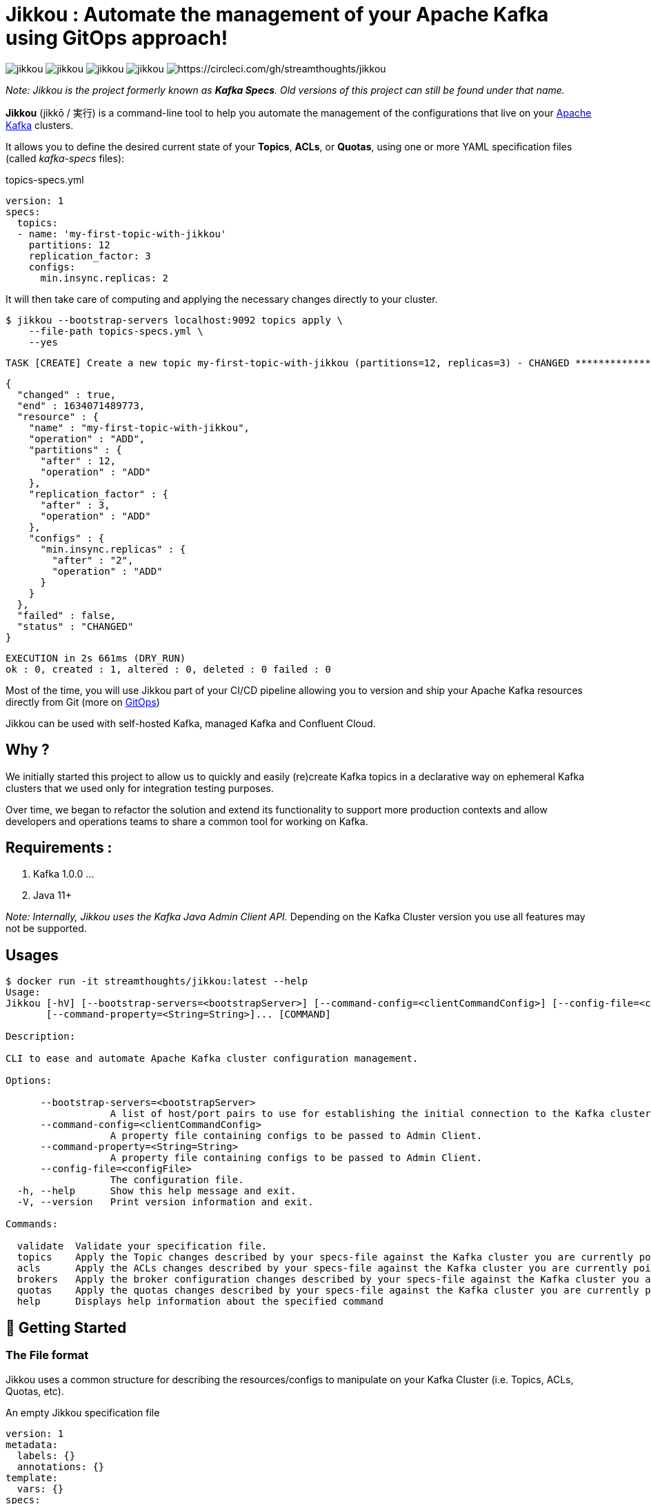 = Jikkou : Automate the management of your Apache Kafka using GitOps approach!

image:https://img.shields.io/github/license/streamthoughts/jikkou[]
image:https://img.shields.io/github/issues/streamthoughts/jikkou[]
image:https://img.shields.io/github/forks/streamthoughts/jikkou[]
image:https://img.shields.io/github/stars/streamthoughts/jikkou[]
image:https://circleci.com/gh/streamthoughts/jikkou.svg?style=svg[https://circleci.com/gh/streamthoughts/jikkou]

toc::[]

__Note: Jikkou is the project formerly known as **Kafka Specs**. Old versions of this project can still be found under that name.__

**Jikkou** (jikkō / 実行) is a command-line tool to help you automate the management of the configurations that live on your http://kafka.apache.org/[Apache Kafka] clusters.

It allows you to define the desired current state of your **Topics**, **ACLs**, or **Quotas**, using one or more YAML specification files (called _kafka-specs_ files):

topics-specs.yml:::
[source,yaml]
----
version: 1
specs:
  topics:
  - name: 'my-first-topic-with-jikkou'
    partitions: 12
    replication_factor: 3
    configs:
      min.insync.replicas: 2
----

It will then take care of computing and applying the necessary changes directly to your cluster.

[source, bash]
----
$ jikkou --bootstrap-servers localhost:9092 topics apply \
    --file-path topics-specs.yml \
    --yes
----

[source]
----
TASK [CREATE] Create a new topic my-first-topic-with-jikkou (partitions=12, replicas=3) - CHANGED **********************
----
[source, json]
----
{
  "changed" : true,
  "end" : 1634071489773,
  "resource" : {
    "name" : "my-first-topic-with-jikkou",
    "operation" : "ADD",
    "partitions" : {
      "after" : 12,
      "operation" : "ADD"
    },
    "replication_factor" : {
      "after" : 3,
      "operation" : "ADD"
    },
    "configs" : {
      "min.insync.replicas" : {
        "after" : "2",
        "operation" : "ADD"
      }
    }
  },
  "failed" : false,
  "status" : "CHANGED"
}
----
[source]
----
EXECUTION in 2s 661ms (DRY_RUN)
ok : 0, created : 1, altered : 0, deleted : 0 failed : 0
----

Most of the time, you will use Jikkou part of your CI/CD pipeline allowing you to version and ship your Apache Kafka resources directly from Git (more on https://about.gitlab.com/topics/gitops/[GitOps])

Jikkou can be used with self-hosted Kafka, managed Kafka and Confluent Cloud.

== Why ?

We initially started this project to allow us to quickly and easily (re)create Kafka topics in a declarative way on ephemeral Kafka clusters that we used only for integration testing purposes.

Over time, we began to refactor the solution and extend its functionality to support more production contexts and allow developers and operations teams to share a common tool for working on Kafka.

== Requirements :

1. Kafka 1.0.0 ...
2. Java 11+

_Note: Internally, Jikkou uses the Kafka Java Admin Client API._ Depending on the Kafka Cluster version you use all features may not be supported.

== Usages

[source,bash]
----
$ docker run -it streamthoughts/jikkou:latest --help
Usage:
Jikkou [-hV] [--bootstrap-servers=<bootstrapServer>] [--command-config=<clientCommandConfig>] [--config-file=<configFile>]
       [--command-property=<String=String>]... [COMMAND]

Description:

CLI to ease and automate Apache Kafka cluster configuration management.

Options:

      --bootstrap-servers=<bootstrapServer>
                  A list of host/port pairs to use for establishing the initial connection to the Kafka cluster.
      --command-config=<clientCommandConfig>
                  A property file containing configs to be passed to Admin Client.
      --command-property=<String=String>
                  A property file containing configs to be passed to Admin Client.
      --config-file=<configFile>
                  The configuration file.
  -h, --help      Show this help message and exit.
  -V, --version   Print version information and exit.

Commands:

  validate  Validate your specification file.
  topics    Apply the Topic changes described by your specs-file against the Kafka cluster you are currently pointing at.
  acls      Apply the ACLs changes described by your specs-file against the Kafka cluster you are currently pointing at.
  brokers   Apply the broker configuration changes described by your specs-file against the Kafka cluster you are currently pointing at.
  quotas    Apply the quotas changes described by your specs-file against the Kafka cluster you are currently pointing at.
  help      Displays help information about the specified command
----

== 🚀 Getting Started

=== The File format

Jikkou uses a common structure for describing the resources/configs to manipulate on your Kafka Cluster (i.e. Topics, ACLs, Quotas, etc).

An empty Jikkou specification file::
[source,yaml]
----
version: 1
metadata:
  labels: {}
  annotations: {}
template:
  vars: {}
specs:
    brokers: {}
    topics: {}
    security:
      users: {}
      roles: {}
----

* `version`: the version of the Jikkou's API (default is `1`).

**Metadata**

* `metadata.labels`: a set of key/value pairs that you can use to describe your specification file (_Note: labels can be referenced in the `specs` sections (a.k.a. templating_).
* `metadata.annotations`: a set of key/value pairs automatically generated by the tool.

**Template**

* `template.vars`: a set of key/value pairs that

**Specs**

* `specs.brokers`: the configuration state of Kafka brokers.
* `specs.security.users`: the description of your ACLs grouped per user (i.e. _principal_).
* `specs.security.roles`: the description of your ACLs roles that you can reference in the `users` section.
* `specs.topics`:  the description of your Kafka Topics.

=== How to use it ?

Jikkou is available:

* As a zip/tar.gz package from https://github.com/streamthoughts/jikkou/releases/tag/v0.6.0[GitHub Releases]
* As a fatJar available from https://repo.maven.apache.org/maven2/io/streamthoughts/jikkou/0.6.0/[Maven Central]
* As a docker image available from https://hub.docker.com/r/streamthoughts/jikkou[Docker Hub].

=== How to Manage Topics ?

Jikkou can be used to create, alter and even delete Kafka topics.

topics-specs.yml::
[source,yaml]
----
version: 1
specs:
    topics:
    - name: "my-topic"
      partitions: 6
      replication_factor: 3
      configs:
        min.insync.replicas: 2
----

Additionally, Jikkou can be used to create, delete or alter topics: ::

[source,bash]
----
$ jikkou --bootstrap-servers localhost:9092 topics create \
--file-path topics-specs.yml \
--set-label topic_prefix=dev- \
--verbose \
--yes
----

(output)

[source]
----
TASK [CREATE] Create a new topic dev-my-topic (partitions=6, replicas=3) - CHANGED **********************
{
  "changed" : true,
  "end" : 1634071489773,
  "resource" : {
    "name" : "dev-my-topic",
    "operation" : "ADD",
    "partitions" : {
      "after" : 6,
      "operation" : "ADD"
    },
    "replication_factor" : {
      "after" : 3,
      "operation" : "ADD"
    },
    "configs" : {
      "min.insync.replicas" : {
        "after" : "2",
        "operation" : "ADD"
      }
    }
  },
  "failed" : false,
  "status" : "CHANGED"
}
EXECUTION in 2s 661ms (DRY_RUN)
ok : 0, created : 1, altered : 0, deleted : 0 failed : 0
----

It can be used describe existing topics: ::

[source,bash]
----
$ jikkou --bootstrap-servers localhost:9092 topics describe
----

(output)

[source,yaml]
----
version: 1
metadata:
  annotations:
    generated: "2021-10-10T00:00:00.0Z"
specs:
  brokers: []
  topics:
  - name: "_schemas"
    partitions: 1
    replication_factor: 1
    configs:
      cleanup.policy: "compact"
  - name: "de-my-topic"
    partitions: 12
    replication_factor: 3
    configs:
      min.insync.replicas: "2"
----

=== How to Manage ACLs ?

**Jikkou can be used to describe all ACL policies that need to be created on Kafka Cluster:**

users-specs.yml::
[source,yaml]
----
version: 1
specs:
  security:
    users:
    - principal : 'User:benchmark'
      roles  : []
      permissions :
        - resource :
            type : 'topic'
            pattern : 'bench-'
            pattern_type : 'PREFIXED'
          allow_operations : ['READ:*', 'WRITE:*']
        - resource :
            type : 'group'
            pattern : '*'
            pattern_type : 'LITERAL'
          allow_operations : ['DESCRIBE:*']
----

You can also define *roles* to be applied to one or more _principals_.
Jikkou will take care of creating all corresponding ACLs policies.

security-specs.yml::
[source,yaml]
----
version: 1
specs:
  security:
    roles:
    - name: 'AdminTopics'
      permissions:
        - resource:
            type: 'topic'
            pattern: '*'
            pattern_type: 'LITERAL'
          allow_operations: ['ALL:*']

    - name: 'AdminGroups'
      permissions:
        - resource:
            type: 'group'
            pattern: '*'
            pattern_type: 'LITERAL'
          allow_operations: ['ALL:*']

    users:
      - principal: 'User:admin'
        roles: [ 'AdminTopics', 'AdminGroups' ]

      - principal: 'User:admin-topics'
        roles: [ 'AdminTopics' ]
----

[source,bash]
----
$ jikkou --bootstrap-servers localhost:9092 acls apply \
    --file-path security-specs.yml \
    --verbose \
    --yes
----

(output)
[source]
----
TASK [CREATE] Create a new ACL (ALLOW User:admin-user to ALL TOPIC:LITERAL:*) - CHANGED *****************
{
  "changed" : true,
  "end" : 1633980549689,
  "resource" : {
    "operation" : "ADD",
    "principal_type" : "User",
    "principal_name" : "admin-user",
    "resource_pattern" : "*",
    "pattern_type" : "LITERAL",
    "resource_type" : "TOPIC",
    "operation" : "ALL",
    "permission" : "ALLOW",
    "host" : "*",
    "name" : "admin-user",
    "principal" : "User:admin-user"
  },
  "failed" : false,
  "status" : "CHANGED"
}
TASK [CREATE] Create a new ACL (ALLOW User:kafka-user to ALL GROUP:LITERAL:*) - CHANGED *****************
{
  "changed" : true,
  "end" : 1633980549689,
  "resource" : {
    "operation" : "ADD",
    "principal_type" : "User",
    "principal_name" : "kafka-user",
    "resource_pattern" : "*",
    "pattern_type" : "LITERAL",
    "resource_type" : "GROUP",
    "operation" : "ALL",
    "permission" : "ALLOW",
    "host" : "*",
    "name" : "kafka-user",
    "principal" : "User:kafka-user"
  },
  "failed" : false,
  "status" : "CHANGED"
}
TASK [CREATE] Create a new ACL (ALLOW User:kafka-user to ALL TOPIC:LITERAL:*) - CHANGED *****************
{
  "changed" : true,
  "end" : 1633980549689,
  "resource" : {
    "operation" : "ADD",
    "principal_type" : "User",
    "principal_name" : "kafka-user",
    "resource_pattern" : "*",
    "pattern_type" : "LITERAL",
    "resource_type" : "TOPIC",
    "operation" : "ALL",
    "permission" : "ALLOW",
    "host" : "*",
    "name" : "kafka-user",
    "principal" : "User:kafka-user"
  },
  "failed" : false,
  "status" : "CHANGED"
}
EXECUTION in 2s 146ms
ok : 0, created : 3, altered : 0, deleted : 0 failed : 0
----

As of Kafka 2.0.0, you can use `LITERAL` and `PREFIXED` pattern-type to define new ACLs, then `MATCH` and `ANY` for filtering.

With Jikkou you can use the pattern-type `MATCH` to create ACLs.
This will define ACLs with `LITERAL` pattern type for all topics matching the defined regex.

security-specs.yml::
[source,yaml]
----
version: 1
specs:
  security:
    users:
    - principal : 'User:benchmark'
      roles  : []
      permissions :
        - resource :
            type : 'topic'
            pattern : '/bench-[\w-]+/'
            pattern_type : 'MATCH'
          allow_operations : ['READ:*', 'WRITE:*']
----

[source,bash]
----
$ jikkou --bootstrap-servers localhost:9092 \
    acls \
    apply \
    --file-path security-specs.yml \
    --verbose \
    --yes
----

[source]
----
TASK [CREATE] Create a new ACL (ALLOW User:specs to WRITE TOPIC:LITERAL:bench-p1-r3) - CHANGED **********
{
  "changed" : true,
  "end" : 1633985047120,
  "resource" : {
    "operation" : "ADD",
    "principal_type" : "User",
    "principal_name" : "specs",
    "resource_pattern" : "bench-p1-r3",
    "pattern_type" : "LITERAL",
    "resource_type" : "TOPIC",
    "operation" : "WRITE",
    "permission" : "ALLOW",
    "host" : "*",
    "principal" : "User:specs",
    "name" : "specs"
  },
  "failed" : false,
  "status" : "CHANGED"
}
TASK [CREATE] Create a new ACL (ALLOW User:specs to READ TOPIC:LITERAL:bench-p1-r3) - CHANGED ***********
{
  "changed" : true,
  "end" : 1633985047120,
  "resource" : {
    "operation" : "ADD",
    "principal_type" : "User",
    "principal_name" : "specs",
    "resource_pattern" : "bench-p1-r3",
    "pattern_type" : "LITERAL",
    "resource_type" : "TOPIC",
    "operation" : "READ",
    "permission" : "ALLOW",
    "host" : "*",
    "principal" : "User:specs",
    "name" : "specs"
  },
  "failed" : false,
  "status" : "CHANGED"
}
----

=== How to Manage Quotas ?

Jikkou allows you to define the quotas to apply to consumers or producers identified by a client-id or a user principal.

The below example shows you how to set default quotas for all clients, then to override that quotas for a specific client and user.

quotas-specs.yml::
[source,yaml]
----
version: 1
specs:
  quotas:
  - type: CLIENTS_DEFAULT
    configs:
      # quota in percentage (%) of total requests.
      request_byte_rate: 20

  - type: CLIENT
    entity:
      client_id: "producer-client"
    configs:
      # quota in bytes for restricting data production.
      producer_byte_rate: 1000

  - type: USER
    entity:
      user:  "consumer-user"
    configs:
      # quota in bytes for restricting data consumption.
      consumer_byte_rate: 1000
----

Supported quota types are::
* `USERS_DEFAULT`: Set default quotas for all users.
* `USER`: Set quotas for a specific user principal.
* `USER_CLIENT`: Set quotas for a specific user principal and a specific client-id.
* `USER_ALL_CLIENTS`: Set default quotas for a specific user and all clients.
* `CLIENT`: Set default quotas for a specific client.
* `CLIENTS_DEFAULT`: Set default quotas for all clients.

== ConfigMaps

In Jikkou, `ConfigMaps` allows you to define configuration maps
that can be referenced by multiple specs entities (e.g. Topics, Quotas).

topics-specs.yml::
[source,yaml]
----
version: 1
specs:
    config_maps:
    - name: DefaultTopicConfig
      configs:
        log.retention.hours: 72
        min.insync.replicas: 2
    topics:
    - name: "my-first-topic"
      partitions: 6
      replication_factor: 3
      config_map_refs: [ 'DefaultTopicConfig' ]

    - name: "my-second-topic"
      partitions: 12
      replication_factor: 3
      config_map_refs: [ 'DefaultTopicConfig' ]
----

== Templating

Jikkou provides a basic templating mechanism to dynamically set any entity values using https://jinja.palletsprojects.com/en/3.0.x/[Jinja] notation.

Currently, the templating mechanism supports the following scopes::
* `vars`: uses to reference any key/value pairs from the `template.vars` sections or pass through the command arguments.
* `labels`: uses to reference any key/value pairs from the `metadata.labels` sections or pass through the command arguments.
* `system.env`: uses to reference an environment variable.
* `system.props`: uses to reference a system property.

topics-specs.yml::
[source,yaml]
----
version: 1
template:
  vars:
    topic_prefix: "{{ system.env.TOPIC_PREFIX | default('', true) }}"
    default_replication_factor: "{{ system.env.DEFAULT_REPLICATION_FACTOR | default(3, true) }}"
    default_min_insync_replicas: "{{ system.env.DEFAULT_REPLICATION_FACTOR | default(3, true) | int | add(-1) }}"
specs:
    config_maps:
    - name: DefaultTopicConfig
      configs:
        log.retention.hours: 72
        min.insync.replicas: "{{ vars.default_min_insync_replicas }}"
    topics:
    - name: "{{ vars.topic_prefix }}my-first-topic"
      partitions: 6
      replication_factor: "{{ vars.default_replication_factor }}"
      config_map_refs: [ 'DefaultTopicConfig' ]

    - name: "{{ vars.topic_prefix }}my-second-topic"
      partitions: 12
      replication_factor: "{{ vars.default_replication_factor }}"
      config_map_refs: [ 'DefaultTopicConfig' ]
----

NOTE: Jinja templating was introduced to allow you to reuse the same _specs-files_ for multiple target environments.

== Configuration

Internally, Jikkou uses the Java Admin client API for interacting with Kafka.
You can set the configs to be passed to Admin Client using either the command-line arguments `command-config` and `command-property`.

Additionally, Jikkou will lookup for an https://github.com/lightbend/config[HOCON ]file named `application.conf` in the following locations:

* `./application.conf`
* `$HOME/.jikku/application.conf`


reference.conf::
[source, hocon]
----
jikkou {
  adminClient {
    bootstrap.servers = "localhost:9092"
  }
}
----

== 🏭 How to build project ?

You need to have http://www.gradle.org/installation[Gradle] and http://www.oracle.com/technetwork/java/javase/downloads/index.html[Java] installed.

=== To build jar

[source,bash]
----
$ ./gradlew jar
----

=== To package distribution

[source,bash]
----
$ ./gradlew distTar
----

=== Build javadoc

[source,bash]
----
$ ./gradlew javadoc
----

=== Cleaning build

[source,bash]
----
$ ./gradlew clean
----

== 💡 Contributions

Any feedback, bug reports and PRs are greatly appreciated!

- **Source Code**: https://github.com/streamthoughts/jikkou
- **Issue Tracker**: https://github.com/streamthoughts/jikkou/issues

== 🙏 Show your support

You think this project can help you or your team to manage your Apache Kafka Cluster ?
Please ⭐ this repository to support us!

== FAQ

== Licence

Copyright 2021 StreamThoughts.

Licensed to the Apache Software Foundation (ASF) under one or more contributor license agreements.See the NOTICE file distributed with this work for additional information regarding copyright ownership.The ASF licenses this file to you under the Apache License, Version 2.0 (the "License"); you may not use this file except in compliance with the License.You may obtain a copy of the License at

http://www.apache.org/licenses/LICENSE-2.0

Unless required by applicable law or agreed to in writing, software distributed under the License is distributed on an "AS IS" BASIS, WITHOUT WARRANTIES OR CONDITIONS OF ANY KIND, either express or implied.See the License for the specific language governing permissions and limitations under the License
